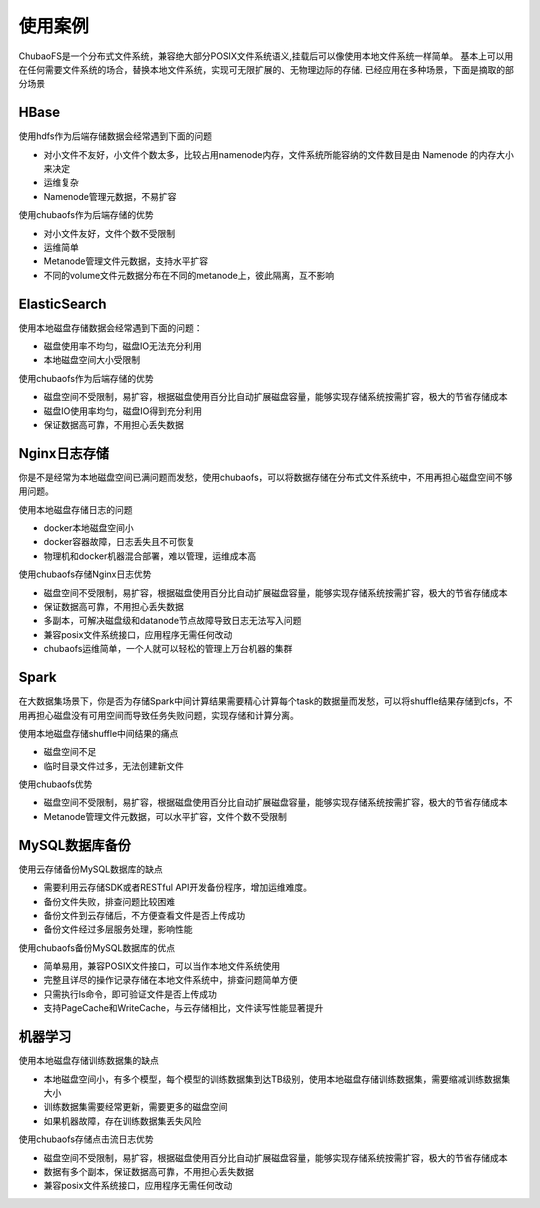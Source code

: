 使用案例
===========

ChubaoFS是一个分布式文件系统，兼容绝大部分POSIX文件系统语义,挂载后可以像使用本地文件系统一样简单。
基本上可以用在任何需要文件系统的场合，替换本地文件系统，实现可无限扩展的、无物理边际的存储.
已经应用在多种场景，下面是摘取的部分场景

HBase
-------------

使用hdfs作为后端存储数据会经常遇到下面的问题

-    对小文件不友好，小文件个数太多，比较占用namenode内存，文件系统所能容纳的文件数目是由 Namenode 的内存大小来决定
-    运维复杂
-    Namenode管理元数据，不易扩容

使用chubaofs作为后端存储的优势

-	对小文件友好，文件个数不受限制
-	运维简单
-	Metanode管理文件元数据，支持水平扩容
-	不同的volume文件元数据分布在不同的metanode上，彼此隔离，互不影响

ElasticSearch
-------------------------

使用本地磁盘存储数据会经常遇到下面的问题：

-	磁盘使用率不均匀，磁盘IO无法充分利用
-	本地磁盘空间大小受限制

使用chubaofs作为后端存储的优势

-	磁盘空间不受限制，易扩容，根据磁盘使用百分比自动扩展磁盘容量，能够实现存储系统按需扩容，极大的节省存储成本
-	磁盘IO使用率均匀，磁盘IO得到充分利用
-	保证数据高可靠，不用担心丢失数据

Nginx日志存储
-----------------

你是不是经常为本地磁盘空间已满问题而发愁，使用chubaofs，可以将数据存储在分布式文件系统中，不用再担心磁盘空间不够用问题。

使用本地磁盘存储日志的问题

-	docker本地磁盘空间小
-	docker容器故障，日志丢失且不可恢复
-	物理机和docker机器混合部署，难以管理，运维成本高

使用chubaofs存储Nginx日志优势

-	磁盘空间不受限制，易扩容，根据磁盘使用百分比自动扩展磁盘容量，能够实现存储系统按需扩容，极大的节省存储成本
-	保证数据高可靠，不用担心丢失数据
-	多副本，可解决磁盘级和datanode节点故障导致日志无法写入问题
-	兼容posix文件系统接口，应用程序无需任何改动
-	chubaofs运维简单，一个人就可以轻松的管理上万台机器的集群


Spark
--------------------------------

在大数据集场景下，你是否为存储Spark中间计算结果需要精心计算每个task的数据量而发愁，可以将shuffle结果存储到cfs，不用再担心磁盘没有可用空间而导致任务失败问题，实现存储和计算分离。

使用本地磁盘存储shuffle中间结果的痛点

-	磁盘空间不足
-	临时目录文件过多，无法创建新文件

使用chubaofs优势

-	磁盘空间不受限制，易扩容，根据磁盘使用百分比自动扩展磁盘容量，能够实现存储系统按需扩容，极大的节省存储成本
-	Metanode管理文件元数据，可以水平扩容，文件个数不受限制

MySQL数据库备份
---------------------------

使用云存储备份MySQL数据库的缺点

-	需要利用云存储SDK或者RESTful API开发备份程序，增加运维难度。
-	备份文件失败，排查问题比较困难
-	备份文件到云存储后，不方便查看文件是否上传成功
-	备份文件经过多层服务处理，影响性能

使用chubaofs备份MySQL数据库的优点

-	简单易用，兼容POSIX文件接口，可以当作本地文件系统使用
-	完整且详尽的操作记录存储在本地文件系统中，排查问题简单方便
-	只需执行ls命令，即可验证文件是否上传成功
-	支持PageCache和WriteCache，与云存储相比，文件读写性能显著提升

机器学习
-----------------------

使用本地磁盘存储训练数据集的缺点

-	本地磁盘空间小，有多个模型，每个模型的训练数据集到达TB级别，使用本地磁盘存储训练数据集，需要缩减训练数据集大小
-	训练数据集需要经常更新，需要更多的磁盘空间
-	如果机器故障，存在训练数据集丢失风险

使用chubaofs存储点击流日志优势

-	磁盘空间不受限制，易扩容，根据磁盘使用百分比自动扩展磁盘容量，能够实现存储系统按需扩容，极大的节省存储成本
-	数据有多个副本，保证数据高可靠，不用担心丢失数据
-	兼容posix文件系统接口，应用程序无需任何改动
